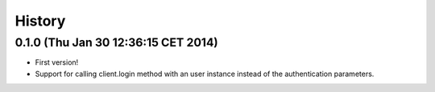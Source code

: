 .. :changelog:

History
-------

0.1.0 (Thu Jan 30 12:36:15 CET 2014)
++++++++++++++++++++++++++++++++++++

- First version!
- Support for calling client.login method with an user instance instead of the authentication parameters.
